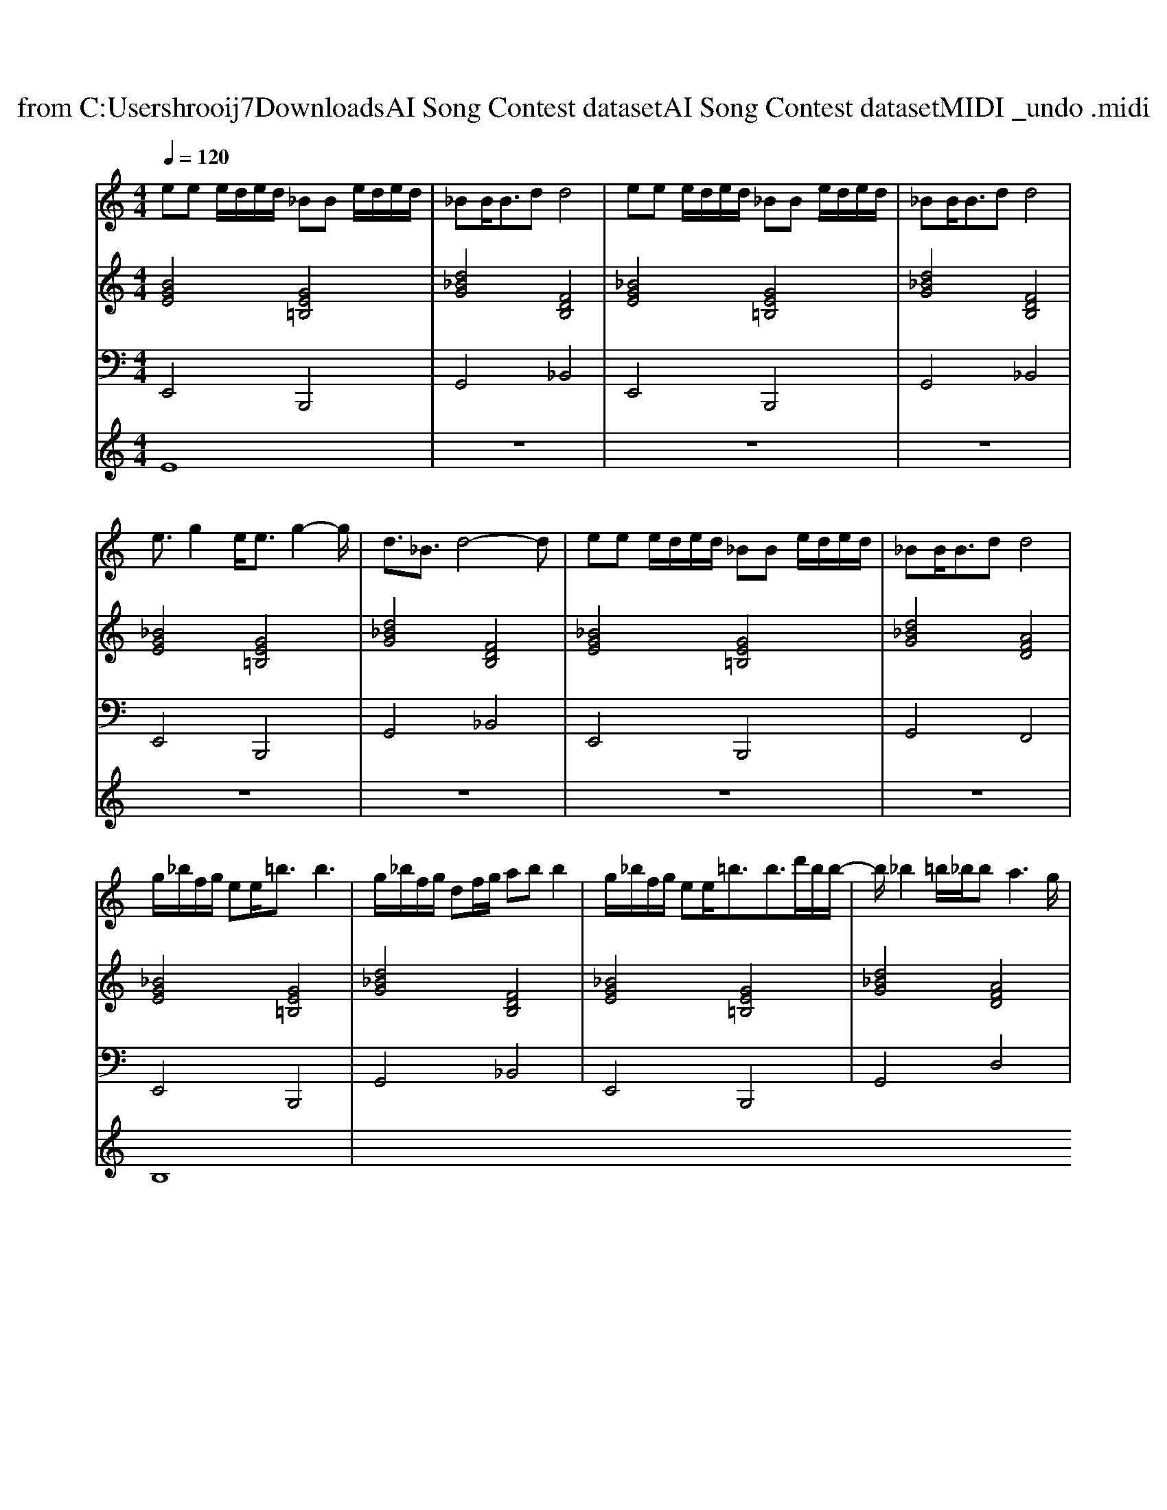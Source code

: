 X: 1
T: from C:\Users\hrooij7\Downloads\AI Song Contest dataset\AI Song Contest dataset\MIDI\032_undo .midi
M: 4/4
L: 1/8
Q:1/4=120
K:C major
V:1
%%MIDI program 0
ee e/2d/2e/2d/2 _BB e/2d/2e/2d/2| \
_BB<Bd d4| \
ee e/2d/2e/2d/2 _BB e/2d/2e/2d/2| \
_BB<Bd d4|
e3/2g2e<eg2-g/2| \
d3/2_B3/2d4-d| \
ee e/2d/2e/2d/2 _BB e/2d/2e/2d/2| \
_BB<Bd d4|
g/2_b/2f/2g/2 ee<=bb3| \
g/2_b/2f/2g/2 df/2g/2 ab b2| \
g/2_b/2f/2g/2 ee<=bb3/2d'/2b/2b/2-| \
b/2_b2=b/2_b/2b2<a2g/2|
g3/2e<ge/2 g/2a/2a2-a/2g/2| \
_b3/2b<bb/2 b=b/2b2-b/2| \
g/2_b/2f/2g/2 ee<=bb3-| \
b_b3 
V:2
%%MIDI program 0
[BGE]4 [GE=B,]4| \
[d_BG]4 [FDB,]4| \
[_BGE]4 [GE=B,]4| \
[d_BG]4 [FDB,]4|
[_BGE]4 [GE=B,]4| \
[d_BG]4 [FDB,]4| \
[_BGE]4 [GE=B,]4| \
[d_BG]4 [AFD]4|
[_BGE]4 [GE=B,]4| \
[d_BG]4 [FDB,]4| \
[_BGE]4 [GE=B,]4| \
[d_BG]4 [AFD]4|
[_BGE]4 [GE=B,]4| \
[d_BG]4 [e=BA]4| \
[_BGE]4 [GE=B,]4| \
[d_BG]4 [FDB,]4|
V:3
%%MIDI program 0
E,,4 B,,,4| \
G,,4 _B,,4| \
E,,4 B,,,4| \
G,,4 _B,,4|
E,,4 B,,,4| \
G,,4 _B,,4| \
E,,4 B,,,4| \
G,,4 F,,4|
E,,4 B,,,4| \
G,,4 _B,,4| \
E,,4 B,,,4| \
G,,4 D,4|
E,,4 B,,,4| \
G,,4 A,,4| \
E,,4 B,,,4| \
G,,4 _B,,4|
V:4
%%MIDI program 0
E8| \
z8| \
z8| \
z8|
z8| \
z8| \
z8| \
z8|
B,8|

